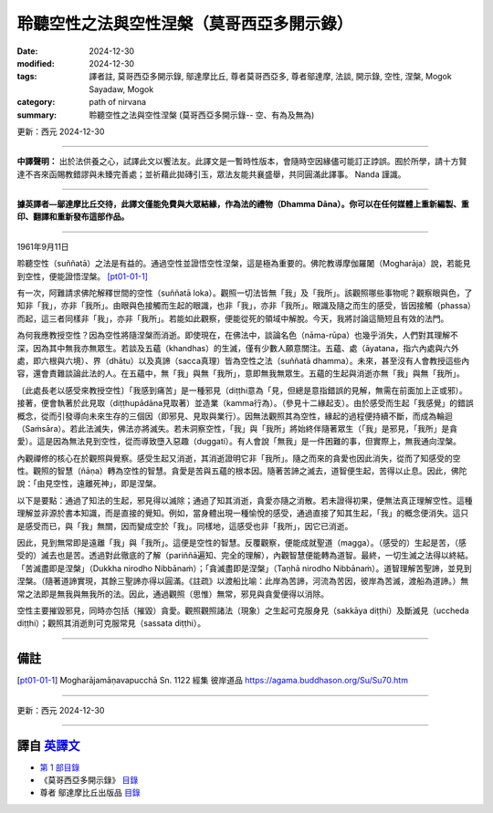 =============================================
聆聽空性之法與空性涅槃（莫哥西亞多開示錄）
=============================================

:date: 2024-12-30
:modified: 2024-12-30
:tags: 譯者註, 莫哥西亞多開示錄, 鄔達摩比丘, 尊者莫哥西亞多, 尊者鄔達摩, 法談, 開示錄, 空性, 涅槃, Mogok Sayadaw, Mogok
:category: path of nirvana
:summary: 聆聽空性之法與空性涅槃 (莫哥西亞多開示錄-- 空、有為及無為)

更新：西元 2024-12-30

------

**中譯聲明：** 出於法供養之心，試譯此文以饗法友。此譯文是一暫時性版本，會隨時空因緣儘可能訂正誖誤。囿於所學，請十方賢達不吝來函賜教錯謬與未臻完善處；並祈藉此拋磚引玉，眾法友能共襄盛舉，共同圓滿此譯事。 Nanda 謹識。

------

**據英譯者—鄔達摩比丘交待，此譯文僅能免費與大眾結緣，作為法的禮物（Dhamma Dāna）。你可以在任何媒體上重新編製、重印、翻譯和重新發布這部作品。**

------

1961年9月11日

聆聽空性（suññatā）之法是有益的。通過空性並證悟空性涅槃，這是極為重要的。佛陀教導摩伽羅闍（Mogharāja）說，若能見到空性，便能證悟涅槃。 [pt01-01-1]_

有一次，阿難請求佛陀解釋世間的空性（suññatā loka）。觀照一切法皆無「我」及「我所」。該觀照哪些事物呢？觀察眼與色，了知非「我」，亦非「我所」。由眼與色接觸而生起的眼識，也非「我」，亦非「我所」。眼識及隨之而生的感受，皆因接觸（phassa）而起，這三者同樣非「我」，亦非「我所」。若能如此觀察，便能從死的領域中解脫。今天，我將討論這簡短且有效的法門。

為何我應教授空性？因為空性將隨涅槃而消逝。即使現在，在佛法中，談論名色（nāma-rūpa）也幾乎消失，人們對其理解不深，因為其中無我亦無眾生。若談及五蘊（khandhas）的生滅，僅有少數人願意關注。五蘊、處（āyatana，指六內處與六外處，即六根與六境）、界（dhātu）以及真諦（sacca真理）皆為空性之法（suññatā dhamma）。未來，甚至沒有人會教授這些內容，還會責難談論此法的人。在五蘊中，無「我」與無「我所」，意即無我無眾生。五蘊的生起與消逝亦無「我」與無「我所」。

〔此處長老以感受來教授空性〕「我感到痛苦」是一種邪見（diṭṭhi意為「見，但總是意指錯誤的見解，無需在前面加上正或邪）。接著，便會執著於此見取（diṭṭhupādāna見取著）並造業（kamma行為）。（參見十二緣起支）。由於感受而生起「我感覺」的錯誤概念，從而引發導向未來生存的三個因（即邪見、見取與業行）。因無法觀照其為空性，緣起的過程便持續不斷，而成為輪迴（Saṁsāra）。若此法滅失，佛法亦將滅失。若未洞察空性，「我」與「我所」將始終伴隨著眾生（「我」是邪見，「我所」是貪愛）。這是因為無法見到空性，從而導致墮入惡趣（duggati）。有人會說「無我」是一件困難的事，但實際上，無我通向涅槃。

內觀禪修的核心在於觀照與覺察。感受生起又消逝，其消逝證明它非「我所」。隨之而來的貪愛也因此消失，從而了知感受的空性。觀照的智慧（ñāṇa）轉為空性的智慧。貪愛是苦與五蘊的根本因。隨著苦諦之滅去，道智便生起，苦得以止息。因此，佛陀說：「由見空性，遠離死神」，即是涅槃。

以下是要點：通過了知法的生起，邪見得以滅除；通過了知其消逝，貪愛亦隨之消散。若未證得初果，便無法真正理解空性。這種理解並非源於書本知識，而是直接的覺知。例如，當身體出現一種愉悅的感受，通過直接了知其生起，「我」的概念便消失。這只是感受而已，與「我」無關，因而變成空於「我」。同樣地，這感受也非「我所」，因它已消逝。

因此，見到無常即是遠離「我」與「我所」。這便是空性的智慧。反覆觀察，便能成就聖道（magga）。（感受的）生起是苦，（感受的）滅去也是苦。透過對此徹底的了解（pariññā遍知、完全的理解），內觀智慧便能轉為道智。最終，一切生滅之法得以終結。「苦滅盡即是涅槃」（Dukkha nirodho Nibbānaṁ）；「貪滅盡即是涅槃」（Taṇhā nirodho Nibbānaṁ）。道智理解苦聖諦，並見到涅槃。（隨著道諦實現，其餘三聖諦亦得以圓滿。《註疏》以渡船比喻：此岸為苦諦，河流為苦因，彼岸為苦滅，渡船為道諦。）無常之法即是無我與無我所的法。因此，通過觀照（思惟）無常，邪見與貪愛便得以消除。

空性主要摧毀邪見，同時亦包括（摧毀）貪愛。觀照觀照諸法（現象）之生起可克服身見（sakkāya diṭṭhi）及斷滅見（uccheda diṭṭhi）；觀照其消逝則可克服常見（sassata diṭṭhi）。

------

備註
~~~~~~

.. [pt01-01-1] Mogharājamāṇavapucchā Sn. 1122 經集 彼岸道品  https://agama.buddhason.org/Su/Su70.htm

------

更新：西元 2024-12-30

------

譯自 `英譯文 <{filename}../dhamma-talks-by-mogok-sayadaw/pt01-01-emptiness-dhamma-and-emptiness-nibbana%zh.rst>`__
~~~~~~~~~~~~~~~~~~~~~~~~~~~~~~~~~~~~~~~~~~~~~~~~~~~~~~~~~~~~~~~~~~~~~~~~~~~~~~~~~~~~~~~~~~~~~~~~~~~~~~~~~~~~~~~~~~~~~

- `第 1 部目錄 <{filename}pt01-content-of-part01-han%zh.rst>`_ 

- 《莫哥西亞多開示錄》 `目錄 <{filename}content-of-dhamma-talks-by-mogok-sayadaw-han%zh.rst>`__ 

- 尊者 鄔達摩比丘出版品 `目錄 <{filename}../publication-of-ven-uttamo-han%zh.rst>`__ 

..
  2024-12-30  create rst